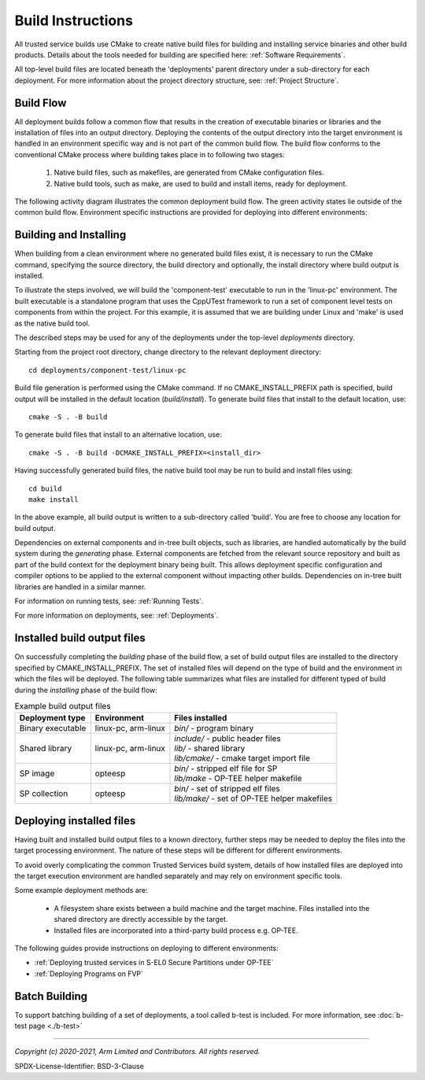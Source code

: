 Build Instructions
==================
All trusted service builds use CMake to create native build files for building and installing service binaries
and other build products.  Details about the tools needed for building are specified here:
:ref:`Software Requirements`.

All top-level build files are located beneath the 'deployments' parent directory under a sub-directory
for each deployment.  For more information about the project directory structure, see:
:ref:`Project Structure`.

Build Flow
----------
All deployment builds follow a common flow that results in the creation of executable binaries or libraries
and the installation of files into an output directory.  Deploying the contents of the output directory into
the target environment is handled in an environment specific way and is not part of the common build
flow.  The build flow conforms to the conventional CMake process where building takes place in to following
two stages:

  1. Native build files, such as makefiles, are generated from CMake configuration files.
  2. Native build tools, such as make, are used to build and install items, ready for deployment.

The following activity diagram illustrates the common deployment build flow.  The green activity states
lie outside of the common build flow.  Environment specific instructions are provided for deploying into
different environments:

.. uml:: uml/BuildFlow.puml

Building and Installing
-----------------------
When building from a clean environment where no generated build files exist, it is necessary to run
the CMake command, specifying the source directory, the build directory and optionally, the install
directory where build output is installed.

To illustrate the steps involved, we will build the 'component-test' executable to run in the
'linux-pc' environment.  The built executable is a standalone program that uses the CppUTest
framework to run a set of component level tests on components from within the project.  For this
example, it is assumed that we are building under Linux and 'make' is used as the native build tool.

The described steps may be used for any of the deployments under the top-level *deployments* directory.

Starting from the project root directory, change directory to the relevant deployment directory::

  cd deployments/component-test/linux-pc

Build file generation is performed using the CMake command.  If no CMAKE_INSTALL_PREFIX path is
specified, build output will be installed in the default location (*build/install*).  To generate
build files that install to the default location, use::

  cmake -S . -B build

To generate build files that install to an alternative location, use::

  cmake -S . -B build -DCMAKE_INSTALL_PREFIX=<install_dir>

Having successfully generated build files, the native build tool may be run to build and install
files using::

  cd build
  make install

In the above example, all build output is written to a sub-directory called 'build'.  You
are free to choose any location for build output.

Dependencies on external components and in-tree built objects, such as libraries,
are handled automatically by the build system during the *generating* phase.  External components
are fetched from the relevant source repository and built as part of the build context for the
deployment binary being built.  This allows deployment specific configuration and compiler options
to be applied to the external component without impacting other builds.  Dependencies on in-tree
built libraries are handled in a similar manner.

For information on running tests, see:
:ref:`Running Tests`.

For more information on deployments, see:
:ref:`Deployments`.

Installed build output files
----------------------------
On successfully completing the *building* phase of the build flow, a set of build output files are
installed to the directory specified by CMAKE_INSTALL_PREFIX.  The set of installed files will
depend on the type of build and the environment in which the files will be deployed.  The following
table summarizes what files are installed for different typed of build during the *installing* phase
of the build flow:

.. list-table:: Example build output files
  :header-rows: 1

  * - Deployment type
    - Environment
    - Files installed
  * - Binary executable
    - linux-pc, arm-linux
    - | *bin/* - program binary
  * - Shared library
    - linux-pc, arm-linux
    - | *include/* - public header files
      | *lib/* - shared library
      | *lib/cmake/* - cmake target import file
  * - SP image
    - opteesp
    - | *bin/* - stripped elf file for SP
      | *lib/make* - OP-TEE helper makefile
  * - SP collection
    - opteesp
    - | *bin/* - set of stripped elf files
      | *lib/make/* - set of OP-TEE helper makefiles


Deploying installed files
-------------------------
Having built and installed build output files to a known directory, further steps may be needed to
deploy the files into the target processing environment.  The nature of these steps will be different
for different environments.

To avoid overly complicating the common Trusted Services build system, details of how installed files
are deployed into the target execution environment are handled separately and may rely on environment
specific tools.

Some example deployment methods are:

  * A filesystem share exists between a build machine and the target machine. Files installed into the shared directory are
    directly accessible by the target.
  * Installed files are incorporated into a third-party build process e.g. OP-TEE.

The following guides provide instructions on deploying to different environments:

* :ref:`Deploying trusted services in S-EL0 Secure Partitions under OP-TEE`
* :ref:`Deploying Programs on FVP`

Batch Building
--------------
To support batching building of a set of deployments, a tool called b-test is included.  For
more information, see
:doc:`b-test page <./b-test>`

--------------

*Copyright (c) 2020-2021, Arm Limited and Contributors. All rights reserved.*

SPDX-License-Identifier: BSD-3-Clause
